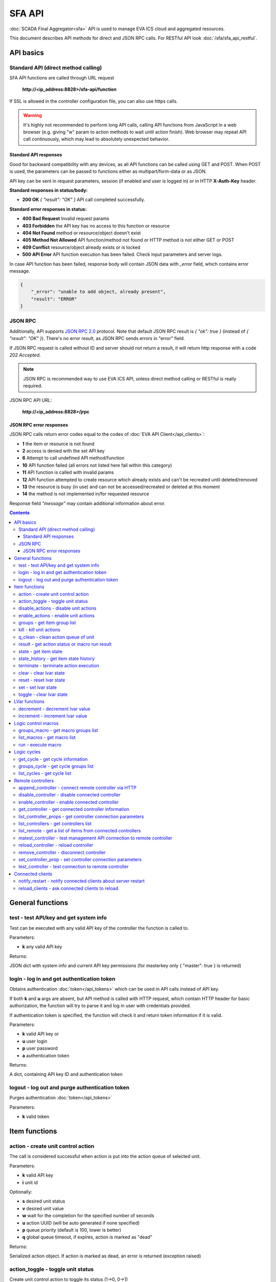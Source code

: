 SFA API
**************

:doc:`SCADA Final Aggregator<sfa>` API is used to manage EVA ICS cloud and aggregated resources.

This document describes API methods for direct and JSON RPC calls. For RESTful
API look :doc:`/sfa/sfa_api_restful`.


API basics
==========

Standard API (direct method calling)
--------------------------------------

SFA API functions are called through URL request

    **\http://<ip_address:8828>/sfa-api/function**

If SSL is allowed in the controller configuration file, you can also use https
calls.

.. warning::

    It's highly not recommended to perform long API calls, calling API
    functions from JavaScript in a web browser (e.g. giving "w" param to action
    methods to wait until action finish). Web browser may repeat API call
    continuously, which may lead to absolutely unexpected behavior.

Standard API responses
~~~~~~~~~~~~~~~~~~~~~~

Good for backward compatibility with any devices, as all API functions can be
called using GET and POST. When POST is used, the parameters can be passed to
functions either as multipart/form-data or as JSON.

API key can be sent in request parameters, session (if enabled and user is
logged in) or in HTTP **X-Auth-Key** header.

**Standard responses in status/body:**

* **200 OK** *{ "result": "OK" }* API call completed successfully.

**Standard error responses in status:**

* **400 Bad Request** Invalid request params
* **403 Forbidden** the API key has no access to this function or resource
* **404 Not Found** method or resource/object doesn't exist
* **405 Method Not Allowed** API function/method not found or HTTP method is
  not either GET or POST
* **409 Conflict** resource/object already exists or is locked
* **500 API Error** API function execution has been failed. Check input
  parameters and server logs.

In case API function has been failed, response body will contain JSON data with
*_error* field, which contains error message.

.. code-block:: json

    {
        "_error": "unable to add object, already present",
        "result": "ERROR"
    }

JSON RPC
--------

Additionally, API supports `JSON RPC 2.0
<https://www.jsonrpc.org/specification>`_ protocol. Note that default JSON RPC
result is *{ "ok": true }* (instead of *{ "result": "OK" }*). There's no error
result, as JSON RPC sends errors in "error" field.

If JSON RPC request is called without ID and server should not return a result,
it will return http response with a code *202 Accepted*.

.. note::

    JSON RPC is recommended way to use EVA ICS API, unless direct method
    calling or RESTful is really required.

JSON RPC API URL:

    **\http://<ip_address:8828>/jrpc**

JSON RPC error responses
~~~~~~~~~~~~~~~~~~~~~~~~

JSON RPC calls return error codes equal to the codes of :doc:`EVA API
Client</api_clients>`:

* **1** the item or resource is not found

* **2** access is denied with the set API key

* **6** Attempt to call undefined API method/function

* **10** API function failed (all errors not listed here fall within this
  category)

* **11** API function is called with invalid params

* **12** API function attempted to create resource which already exists and
  can't be recreated until deleted/removed

* **13** the resource is busy (in use) and can not be accessed/recreated or
  deleted at this moment

* **14** the method is not implemented in/for requested resource

Response field *"message"* may contain additional information about error.

.. contents::

.. _sfapi_cat_general:

General functions
=================



.. _sfapi_test:

test - test API/key and get system info
---------------------------------------

Test can be executed with any valid API key of the controller the function is called to.

..  http:example:: curl wget httpie python-requests
    :request: http-examples/sfapi/test.req
    :response: http-examples/sfapi/test.resp

Parameters:

* **k** any valid API key

Returns:

JSON dict with system info and current API key permissions (for masterkey only { "master": true } is returned)

.. _sfapi_login:

login - log in and get authentication token
-------------------------------------------

Obtains authentication :doc:`token</api_tokens>` which can be used in API calls instead of API key.

If both **k** and **u** args are absent, but API method is called with HTTP request, which contain HTTP header for basic authorization, the function will try to parse it and log in user with credentials provided.

If authentication token is specified, the function will check it and return token information if it is valid.

..  http:example:: curl wget httpie python-requests
    :request: http-examples/sfapi/login.req
    :response: http-examples/sfapi/login.resp

Parameters:

* **k** valid API key or
* **u** user login
* **p** user password
* **a** authentication token

Returns:

A dict, containing API key ID and authentication token

.. _sfapi_logout:

logout - log out and purge authentication token
-----------------------------------------------

Purges authentication :doc:`token</api_tokens>`

..  http:example:: curl wget httpie python-requests
    :request: http-examples/sfapi/logout.req
    :response: http-examples/sfapi/logout.resp

Parameters:

* **k** valid token


.. _sfapi_cat_item:

Item functions
==============



.. _sfapi_action:

action - create unit control action
-----------------------------------

The call is considered successful when action is put into the action queue of selected unit.

..  http:example:: curl wget httpie python-requests
    :request: http-examples/sfapi/action.req
    :response: http-examples/sfapi/action.resp

Parameters:

* **k** valid API key
* **i** unit id

Optionally:

* **s** desired unit status
* **v** desired unit value
* **w** wait for the completion for the specified number of seconds
* **u** action UUID (will be auto generated if none specified)
* **p** queue priority (default is 100, lower is better)
* **q** global queue timeout, if expires, action is marked as "dead"

Returns:

Serialized action object. If action is marked as dead, an error is returned (exception raised)

.. _sfapi_action_toggle:

action_toggle - toggle unit status
----------------------------------

Create unit control action to toggle its status (1->0, 0->1)

..  http:example:: curl wget httpie python-requests
    :request: http-examples/sfapi/action_toggle.req
    :response: http-examples/sfapi/action_toggle.resp

Parameters:

* **k** valid API key
* **i** unit id

Optionally:

* **w** wait for the completion for the specified number of seconds
* **u** action UUID (will be auto generated if none specified)
* **p** queue priority (default is 100, lower is better)
* **q** global queue timeout, if expires, action is marked as "dead"

Returns:

Serialized action object. If action is marked as dead, an error is returned (exception raised)

.. _sfapi_disable_actions:

disable_actions - disable unit actions
--------------------------------------

Disables unit to run and queue new actions.

..  http:example:: curl wget httpie python-requests
    :request: http-examples/sfapi/disable_actions.req
    :response: http-examples/sfapi/disable_actions.resp

Parameters:

* **k** valid API key
* **i** unit id

.. _sfapi_enable_actions:

enable_actions - enable unit actions
------------------------------------

Enables unit to run and queue new actions.

..  http:example:: curl wget httpie python-requests
    :request: http-examples/sfapi/enable_actions.req
    :response: http-examples/sfapi/enable_actions.resp

Parameters:

* **k** valid API key
* **i** unit id

.. _sfapi_groups:

groups - get item group list
----------------------------

Get the list of item groups. Useful e.g. for custom interfaces.

..  http:example:: curl wget httpie python-requests
    :request: http-examples/sfapi/groups.req
    :response: http-examples/sfapi/groups.resp

Parameters:

* **k** valid API key
* **p** item type (unit [U], sensor [S] or lvar [LV])

.. _sfapi_kill:

kill - kill unit actions
------------------------

Apart from canceling all queued commands, this function also terminates the current running action.

..  http:example:: curl wget httpie python-requests
    :request: http-examples/sfapi/kill.req
    :response: http-examples/sfapi/kill.resp

Parameters:

* **k** valid API key
* **i** unit id

Returns:

If the current action of the unit cannot be terminated by configuration, the notice "pt" = "denied" will be returned additionally (even if there's no action running)

.. _sfapi_q_clean:

q_clean - clean action queue of unit
------------------------------------

Cancels all queued actions, keeps the current action running.

..  http:example:: curl wget httpie python-requests
    :request: http-examples/sfapi/q_clean.req
    :response: http-examples/sfapi/q_clean.resp

Parameters:

* **k** valid API key
* **i** unit id

.. _sfapi_result:

result - get action status or macro run result
----------------------------------------------

Checks the result of the action by its UUID or returns the actions for the specified unit or execution result of the specified macro.

..  http:example:: curl wget httpie python-requests
    :request: http-examples/sfapi/result.req
    :response: http-examples/sfapi/result.resp

Parameters:

* **k** valid API key

Optionally:

* **u** action uuid or
* **i** unit/macro oid (either uuid or oid must be specified)
* **g** filter by unit group
* **s** filter by action status: Q for queued, R for running, F for finished

Returns:

list or single serialized action object

.. _sfapi_state:

state - get item state
----------------------

State of the item or all items of the specified type can be obtained using state command.

..  http:example:: curl wget httpie python-requests
    :request: http-examples/sfapi/state.req
    :response: http-examples/sfapi/state.resp

Parameters:

* **k** valid API key
* **p** item type (unit [U], sensor [S] or lvar [LV])

Optionally:

* **i** item id
* **g** item group
* **full** return full state

.. _sfapi_state_history:

state_history - get item state history
--------------------------------------

State history of one :doc:`item</items>` or several items of the specified type can be obtained using **state_history** command.

If master key is used, method attempt to get stored state for item even if it currently doesn't present.

..  http:example:: curl wget httpie python-requests
    :request: http-examples/sfapi/state_history.req
    :response: http-examples/sfapi/state_history.resp

Parameters:

* **k** valid API key
* **a** history notifier id (default: db_1)
* **i** item oids or full ids, list or comma separated

Optionally:

* **s** start time (timestamp or ISO or e.g. 1D for -1 day)
* **e** end time (timestamp or ISO or e.g. 1D for -1 day)
* **l** records limit (doesn't work with "w")
* **x** state prop ("status" or "value")
* **t** time format("iso" or "raw" for unix timestamp, default is "raw")
* **w** fill frame with the interval (e.g. "1T" - 1 min, "2H" - 2 hours etc.), start time is required, set to 1D if not specified
* **g** output format ("list", "dict" or "chart", default is "list")
* **c** options for chart (dict or comma separated)
* **o** extra options for notifier data request

Returns:

history data in specified format or chart image.

For chart, JSON RPC gets reply with "content_type" and "data" fields, where content is image content type. If PNG image format is selected, data is base64-encoded.

Options for chart (all are optional):

* type: chart type (line or bar, default is line)

* tf: chart time format

* out: output format (svg, png, default is svg),

* style: chart style (without "Style" suffix, e.g. Dark)

* other options: http://pygal.org/en/stable/documentation/configuration/chart.html#options (use range_min, range_max for range, other are passed as-is)

If option "w" (fill) is used, number of digits after comma may be specified. E.g. 5T:3 will output values with 3 digits after comma.

Additionally, SI prefix may be specified to convert value to kilos, megas etc, e.g. 5T:k:3 - divide value by 1000 and output 3 digits after comma. Valid prefixes are: k, M, G, T, P, E, Z, Y.

If binary prefix is required, it should be followed by "b", e.g. 5T:Mb:3 - divide value by 2^20 and output 3 digits after comma.

.. _sfapi_terminate:

terminate - terminate action execution
--------------------------------------

Terminates or cancel the action if it is still queued

..  http:example:: curl wget httpie python-requests
    :request: http-examples/sfapi/terminate.req
    :response: http-examples/sfapi/terminate.resp

Parameters:

* **k** valid API key
* **u** action uuid or
* **i** unit id

Returns:

An error result will be returned eitner if action is terminated (Resource not found) or if termination process is failed or denied by unit configuration (Function failed)

.. _sfapi_clear:

clear - clear lvar state
------------------------

set status (if **expires** lvar param > 0) or value (if **expires** isn't set) of a :ref:`logic variable<lvar>` to *0*. Useful when lvar is used as a timer to stop it, or as a flag to set it *False*.

..  http:example:: curl wget httpie python-requests
    :request: http-examples/sfapi/clear.req
    :response: http-examples/sfapi/clear.resp

Parameters:

* **k** valid API key
* **i** lvar id

.. _sfapi_reset:

reset - reset lvar state
------------------------

Set status and value of a :ref:`logic variable<lvar>` to *1*. Useful when lvar is being used as a timer to reset it, or as a flag to set it *True*.

..  http:example:: curl wget httpie python-requests
    :request: http-examples/sfapi/reset.req
    :response: http-examples/sfapi/reset.resp

Parameters:

* **k** valid API key
* **i** lvar id

.. _sfapi_set:

set - set lvar state
--------------------

Set status and value of a :ref:`logic variable<lvar>`.

..  http:example:: curl wget httpie python-requests
    :request: http-examples/sfapi/set.req
    :response: http-examples/sfapi/set.resp

Parameters:

* **k** valid API key
* **i** lvar id

Optionally:

* **s** lvar status
* **v** lvar value

.. _sfapi_toggle:

toggle - clear lvar state
-------------------------

set status (if **expires** lvar param > 0) or value (if **expires** isn't set) of a :ref:`logic variable<lvar>` to *0*. Useful when lvar is used as a timer to stop it, or as a flag to set it *False*.

..  http:example:: curl wget httpie python-requests
    :request: http-examples/sfapi/toggle.req
    :response: http-examples/sfapi/toggle.resp

Parameters:

* **k** valid API key
* **i** lvar id


.. _sfapi_cat_lvar:

LVar functions
==============



.. _sfapi_decrement:

decrement - decrement lvar value
--------------------------------

Decrement value of a :ref:`logic variable<lvar>`. Initial value should be number

..  http:example:: curl wget httpie python-requests
    :request: http-examples/sfapi/decrement.req
    :response: http-examples/sfapi/decrement.resp

Parameters:

* **k** valid API key
* **i** lvar id

.. _sfapi_increment:

increment - increment lvar value
--------------------------------

Increment value of a :ref:`logic variable<lvar>`. Initial value should be number

..  http:example:: curl wget httpie python-requests
    :request: http-examples/sfapi/increment.req
    :response: http-examples/sfapi/increment.resp

Parameters:

* **k** valid API key
* **i** lvar id


.. _sfapi_cat_macro:

Logic control macros
====================



.. _sfapi_groups_macro:

groups_macro - get macro groups list
------------------------------------

Get the list of macros. Useful e.g. for custom interfaces.

..  http:example:: curl wget httpie python-requests
    :request: http-examples/sfapi/groups_macro.req
    :response: http-examples/sfapi/groups_macro.resp

Parameters:

* **k** valid API key

.. _sfapi_list_macros:

list_macros - get macro list
----------------------------

Get the list of all available :doc:`macros</lm/macros>`.

..  http:example:: curl wget httpie python-requests
    :request: http-examples/sfapi/list_macros.req
    :response: http-examples/sfapi/list_macros.resp

Parameters:

* **k** valid API key

Optionally:

* **g** filter by group
* **i** filter by controller

.. _sfapi_run:

run - execute macro
-------------------

Execute a :doc:`macro</lm/macros>` with the specified arguments.

..  http:example:: curl wget httpie python-requests
    :request: http-examples/sfapi/run.req
    :response: http-examples/sfapi/run.resp

Parameters:

* **k** valid API key
* **i** macro id

Optionally:

* **a** macro arguments, array or space separated
* **kw** macro keyword arguments, name=value, comma separated or dict
* **w** wait for the completion for the specified number of seconds
* **u** action UUID (will be auto generated if none specified)
* **p** queue priority (default is 100, lower is better)
* **q** global queue timeout, if expires, action is marked as "dead"


.. _sfapi_cat_cycle:

Logic cycles
============



.. _sfapi_get_cycle:

get_cycle - get cycle information
---------------------------------



..  http:example:: curl wget httpie python-requests
    :request: http-examples/sfapi/get_cycle.req
    :response: http-examples/sfapi/get_cycle.resp

Parameters:

* **k** valid API key
* **i** cycle id

Returns:

field "value" contains real average cycle interval

.. _sfapi_groups_cycle:

groups_cycle - get cycle groups list
------------------------------------

Get the list of cycles. Useful e.g. for custom interfaces.

..  http:example:: curl wget httpie python-requests
    :request: http-examples/sfapi/groups_cycle.req
    :response: http-examples/sfapi/groups_cycle.resp

Parameters:

* **k** valid API key

.. _sfapi_list_cycles:

list_cycles - get cycle list
----------------------------

Get the list of all available :doc:`cycles</lm/cycles>`.

..  http:example:: curl wget httpie python-requests
    :request: http-examples/sfapi/list_cycles.req
    :response: http-examples/sfapi/list_cycles.resp

Parameters:

* **k** valid API key

Optionally:

* **g** filter by group
* **i** filter by controller


.. _sfapi_cat_remotes:

Remote controllers
==================



.. _sfapi_append_controller:

append_controller - connect remote controller via HTTP
------------------------------------------------------

Connects remote :ref:`controller<sfa_remote_c>` to the local.

..  http:example:: curl wget httpie python-requests
    :request: http-examples/sfapi/append_controller.req
    :response: http-examples/sfapi/append_controller.resp

Parameters:

* **k** API key with *master* permissions
* **u** Controller API uri (*proto://host:port*, port not required if default)
* **a** remote controller API key (\$key to use local key)

Optionally:

* **m** ref:`MQTT notifier<mqtt_>` to exchange item states in real time (default: *eva_1*)
* **s** verify remote SSL certificate or pass invalid
* **t** timeout (seconds) for the remote controller API calls
* **g** controller type ("uc" or "lm"), autodetected if none
* **save** save connected controller configuration on the disk immediately after creation

.. _sfapi_disable_controller:

disable_controller - disable connected controller
-------------------------------------------------



..  http:example:: curl wget httpie python-requests
    :request: http-examples/sfapi/disable_controller.req
    :response: http-examples/sfapi/disable_controller.resp

Parameters:

* **k** API key with *master* permissions
* **i** controller id

Optionally:

* **save** save configuration after successful call

.. _sfapi_enable_controller:

enable_controller - enable connected controller
-----------------------------------------------



..  http:example:: curl wget httpie python-requests
    :request: http-examples/sfapi/enable_controller.req
    :response: http-examples/sfapi/enable_controller.resp

Parameters:

* **k** API key with *master* permissions
* **i** controller id

Optionally:

* **save** save configuration after successful call

.. _sfapi_get_controller:

get_controller - get connected controller information
-----------------------------------------------------



..  http:example:: curl wget httpie python-requests
    :request: http-examples/sfapi/get_controller.req
    :response: http-examples/sfapi/get_controller.resp

Parameters:

* **k** API key with *master* permissions
* **i** controller id

.. _sfapi_list_controller_props:

list_controller_props - get controller connection parameters
------------------------------------------------------------



..  http:example:: curl wget httpie python-requests
    :request: http-examples/sfapi/list_controller_props.req
    :response: http-examples/sfapi/list_controller_props.resp

Parameters:

* **k** API key with *master* permissions
* **i** controller id

.. _sfapi_list_controllers:

list_controllers - get controllers list
---------------------------------------

Get the list of all connected :ref:`controllers<sfa_remote_c>`.

..  http:example:: curl wget httpie python-requests
    :request: http-examples/sfapi/list_controllers.req
    :response: http-examples/sfapi/list_controllers.resp

Parameters:

* **k** API key with *master* permissions
* **g** filter by group ("uc" or "lm")

.. _sfapi_list_remote:

list_remote - get a list of items from connected controllers
------------------------------------------------------------

Get a list of the items loaded from the connected controllers. Useful to debug the controller connections.

..  http:example:: curl wget httpie python-requests
    :request: http-examples/sfapi/list_remote.req
    :response: http-examples/sfapi/list_remote.resp

Parameters:

* **k** API key with *master* permissions

Optionally:

* **i** controller id
* **g** filter by item group
* **p** filter by item type

.. _sfapi_matest_controller:

matest_controller - test management API connection to remote controller
-----------------------------------------------------------------------



..  http:example:: curl wget httpie python-requests
    :request: http-examples/sfapi/matest_controller.req
    :response: http-examples/sfapi/matest_controller.resp

Parameters:

* **k** API key with *master* permissions
* **i** controller id

.. _sfapi_reload_controller:

reload_controller - reload controller
-------------------------------------

Reloads items from connected controller. If controller ID "ALL" is specified, all connected controllers are reloaded.

..  http:example:: curl wget httpie python-requests
    :request: http-examples/sfapi/reload_controller.req
    :response: http-examples/sfapi/reload_controller.resp

Parameters:

* **k** API key with *master* permissions
* **i** controller id

.. _sfapi_remove_controller:

remove_controller - disconnect controller
-----------------------------------------



..  http:example:: curl wget httpie python-requests
    :request: http-examples/sfapi/remove_controller.req
    :response: http-examples/sfapi/remove_controller.resp

Parameters:

* **k** API key with *master* permissions
* **i** controller id

.. _sfapi_set_controller_prop:

set_controller_prop - set controller connection parameters
----------------------------------------------------------



..  http:example:: curl wget httpie python-requests
    :request: http-examples/sfapi/set_controller_prop.req
    :response: http-examples/sfapi/set_controller_prop.resp

Parameters:

* **k** API key with *master* permissions
* **i** controller id
* **p** property name (or empty for batch set)

Optionally:

* **v** propery value (or dict for batch set)
* **save** save configuration after successful call

.. _sfapi_test_controller:

test_controller - test connection to remote controller
------------------------------------------------------



..  http:example:: curl wget httpie python-requests
    :request: http-examples/sfapi/test_controller.req
    :response: http-examples/sfapi/test_controller.resp

Parameters:

* **k** API key with *master* permissions
* **i** controller id


.. _sfapi_cat_clients:

Connected clients
=================



.. _sfapi_notify_restart:

notify_restart - notify connected clients about server restart
--------------------------------------------------------------

Sends a **server restart** event to all connected clients asking them to prepare for server restart.

All the connected clients receive the event with *subject="server"* and *data="restart"*. If the clients use :ref:`js_framework`, they can catch *server.restart* event.

Server restart notification is sent automatically to all connected clients when the server is restarting. This API function allows to send server restart notification without actual server restart, which may be useful e.g. for testing, handling frontend restart etc.

..  http:example:: curl wget httpie python-requests
    :request: http-examples/sfapi/notify_restart.req
    :response: http-examples/sfapi/notify_restart.resp

Parameters:

* **k** API key with *master* permissions

.. _sfapi_reload_clients:

reload_clients - ask connected clients to reload
------------------------------------------------

Sends **reload** event to all connected clients asking them to reload the interface.

All the connected clients receive the event with *subject="reload"* and *data="asap"*. If the clients use :ref:`js_framework`, they can catch *server.reload* event.

..  http:example:: curl wget httpie python-requests
    :request: http-examples/sfapi/reload_clients.req
    :response: http-examples/sfapi/reload_clients.resp

Parameters:

* **k** API key with *master* permissions

